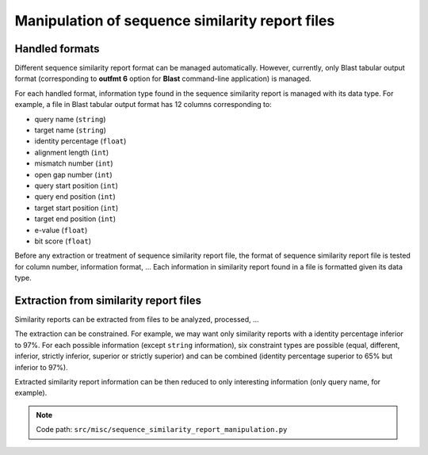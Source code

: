 .. _for-devs-misc-sequence-similarity-report-manipulation:

Manipulation of sequence similarity report files
################################################

Handled formats
===============

Different sequence similarity report format can be managed automatically. However, currently, only Blast tabular output format (corresponding to **outfmt 6** option for **Blast** command-line application) is managed.

For each handled format, information type found in the sequence similarity report is managed with its data type. For example, a file in Blast tabular output format has 12 columns corresponding to:

- query name (``string``)
- target name (``string``)
- identity percentage (``float``)
- alignment length (``int``)
- mismatch number (``int``)
- open gap number (``int``)
- query start position (``int``)
- query end position (``int``)
- target start position (``int``)
- target end position (``int``)
- e-value (``float``)
- bit score (``float``)

Before any extraction or treatment of sequence similarity report file, the format of sequence similarity report file is tested for column number, information format, ...
Each information in similarity report found in a file is formatted given its data type.

Extraction from similarity report files
=======================================

Similarity reports can be extracted from files to be analyzed, processed, ... 

The extraction can be constrained. For example, we may want only similarity reports with a identity percentage inferior to 97%. For each possible information (except ``string`` information), six constraint types are possible (equal, different, inferior, strictly inferior, superior or strictly superior) and can be combined (identity percentage superior to 65% but inferior to 97%).

Extracted similarity report information can be then reduced to only interesting information (only query name, for example).  

.. note::

   Code path: ``src/misc/sequence_similarity_report_manipulation.py``
